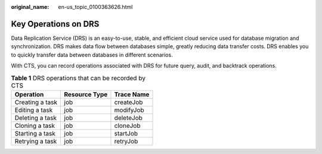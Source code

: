 :original_name: en-us_topic_0100363626.html

.. _en-us_topic_0100363626:

Key Operations on DRS
=====================

Data Replication Service (DRS) is an easy-to-use, stable, and efficient cloud service used for database migration and synchronization. DRS makes data flow between databases simple, greatly reducing data transfer costs. DRS enables you to quickly transfer data between databases in different scenarios.

With CTS, you can record operations associated with DRS for future query, audit, and backtrack operations.

.. table:: **Table 1** DRS operations that can be recorded by CTS

   =============== ============= ==========
   Operation       Resource Type Trace Name
   =============== ============= ==========
   Creating a task job           createJob
   Editing a task  job           modifyJob
   Deleting a task job           deleteJob
   Cloning a task  job           cloneJob
   Starting a task job           startJob
   Retrying a task job           retryJob
   =============== ============= ==========
